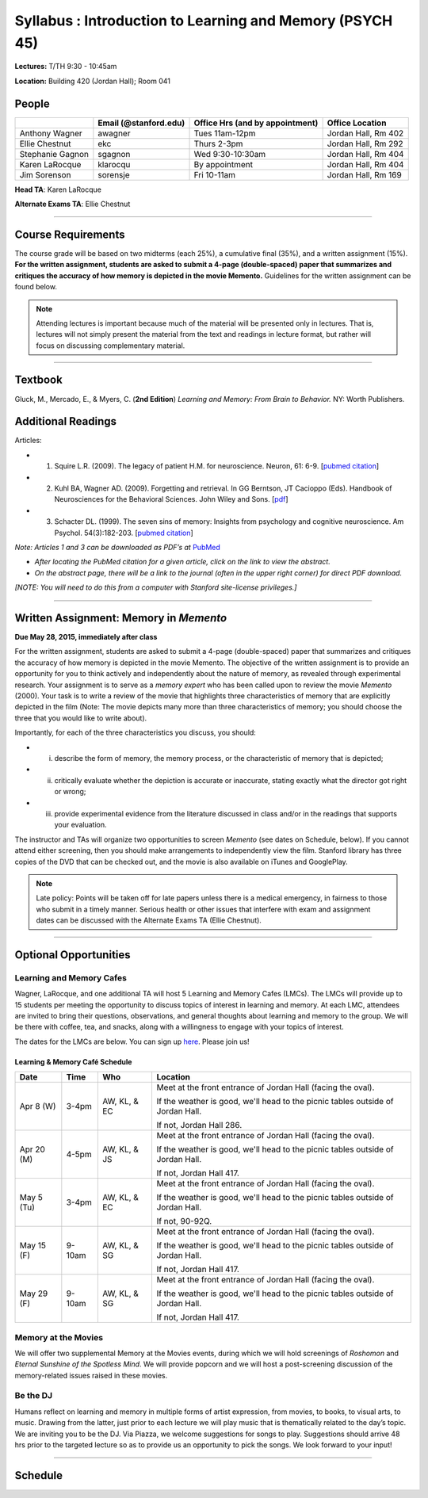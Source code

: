 Syllabus : Introduction to Learning and Memory (PSYCH 45)
================

**Lectures:** T/TH 9:30 - 10:45am

**Location:** Building 420 (Jordan Hall); Room 041



People
--------------------------------------------
.. cssclass:: table-striped
=================  =========================  ===================================  ====================
\                  Email (@stanford.edu)      Office Hrs (and by appointment)      Office Location
=================  =========================  ===================================  ====================
Anthony Wagner     awagner                    Tues 11am-12pm                       Jordan Hall, Rm 402
Ellie Chestnut     ekc                        Thurs 2-3pm                          Jordan Hall, Rm 292
Stephanie Gagnon   sgagnon                    Wed 9:30-10:30am                     Jordan Hall, Rm 404
Karen LaRocque     klarocqu                   By appointment                       Jordan Hall, Rm 404
Jim Sorenson       sorensje                   Fri 10-11am                          Jordan Hall, Rm 169
=================  =========================  ===================================  ====================

**Head TA**: Karen LaRocque

**Alternate Exams TA**: Ellie Chestnut

----------------

Course Requirements
--------------------------------------------

The course grade will be based on two midterms (each 25%), a cumulative final (35%), and a written assignment
(15%). **For the written assignment, students are asked to submit a 4-page (double-spaced) paper that
summarizes and critiques the accuracy of how memory is depicted in the movie Memento.** Guidelines for
the written assignment can be found below.


.. note:: Attending lectures is important because much of the material will be presented only in lectures. That is, lectures will not simply present the material from the text and readings in lecture format, but rather will focus on discussing complementary material.

----------------

Textbook
--------------------------------------------

Gluck, M., Mercado, E., & Myers, C. (**2nd Edition**) *Learning and Memory: From Brain to Behavior.* NY: Worth
Publishers.

Additional Readings
--------------------------------------------

Articles:

- (1) Squire L.R. (2009). The legacy of patient H.M. for neuroscience. Neuron, 61: 6-9. [`pubmed citation <http://www.ncbi.nlm.nih.gov/pubmed/19146808>`_]

- (2) Kuhl BA, Wagner AD. (2009). Forgetting and retrieval. In GG Berntson, JT Cacioppo (Eds). Handbook of Neurosciences for the Behavioral Sciences. John Wiley and Sons. [`pdf <http://memorylab.stanford.edu/Publications/papers/KUHL_HNBS09.pdf>`_]

- (3) Schacter DL. (1999). The seven sins of memory: Insights from psychology and cognitive neuroscience. Am Psychol. 54(3):182-203. [`pubmed citation <http://www.ncbi.nlm.nih.gov/pubmed/10199218>`_]

*Note: Articles 1 and 3 can be downloaded as PDF’s at* `PubMed <http://www.ncbi.nlm.nih.gov/entrez/query.fcgi>`_

- *After locating the PubMed citation for a given article, click on the link to view the abstract.*
- *On the abstract page, there will be a link to the journal (often in the upper right corner) for direct PDF download.*
*[NOTE: You will need to do this from a computer with Stanford site-license privileges.]*

----------------

Written Assignment: Memory in *Memento*
--------------------------------------------

**Due May 28, 2015, immediately after class**

For the written assignment, students are asked to submit a 4-page (double-spaced) paper that
summarizes and critiques the accuracy of how memory is depicted in the movie Memento. The objective of
the written assignment is to provide an opportunity for you to think actively and independently about the nature of
memory, as revealed through experimental research. Your assignment is to serve as a *memory expert* who has
been called upon to review the movie *Memento* (2000). Your task is to write a review of the movie that highlights
three characteristics of memory that are explicitly depicted in the film (Note: The movie depicts many more than
three characteristics of memory; you should choose the three that you would like to write about).

Importantly, for each of the three characteristics you discuss, you should:

- (i) describe the form of memory, the memory process, or the characteristic of memory that is depicted;

- (ii) critically evaluate whether the depiction is accurate or inaccurate, stating exactly what the director got right or wrong;

- (iii) provide experimental evidence from the literature discussed in class and/or in the readings that supports your evaluation.

The instructor and TAs will organize two opportunities to screen *Memento* (see dates on Schedule, below). If you cannot
attend either screening, then you should make arrangements to independently view the film. Stanford library has
three copies of the DVD that can be checked out, and the movie is also available on iTunes and GooglePlay.

.. note:: Late policy: Points will be taken off for late papers unless there is a medical emergency, in fairness to those who submit in a timely manner. Serious health or other issues that interfere with exam and assignment dates can be discussed with the Alternate Exams TA (Ellie Chestnut).

----------------

Optional Opportunities
--------------------------------------------

Learning and Memory Cafes
++++++++++++++++++++++++++++++++++++++++++++

Wagner, LaRocque, and one additional TA will host 5 Learning and Memory
Cafes (LMCs). The LMCs will provide up to 15 students per meeting the opportunity to discuss topics of
interest in learning and memory. At each LMC, attendees are invited to bring their questions,
observations, and general thoughts about learning and memory to the group. We will be there with coffee,
tea, and snacks, along with a willingness to engage with your topics of interest.

The dates for the LMCs are below.
You can sign up `here <https://docs.google.com/spreadsheets/d/1S1x6355acpR6Zc8gkTqQTeLDOutp7xxxEXEBjerzjBk/edit?usp=sharing>`_.
Please join us!


Learning & Memory Café Schedule
~~~~~~~~~~~~~~~~~~~~~~~~~~~~~~~~~~~~~~~~~~~~

.. cssclass:: table-striped
==========  ======= =============== ===============================================================================
Date        Time    Who             Location
==========  ======= =============== ===============================================================================
Apr 8 (W)   3-4pm    AW, KL, & EC   Meet at the front entrance of Jordan Hall (facing the oval).

                                    If the weather is good, we'll head to the picnic tables outside of Jordan Hall.

                                    If not, Jordan Hall 286.

Apr 20 (M)  4-5pm    AW, KL, & JS   Meet at the front entrance of Jordan Hall (facing the oval).

                                    If the weather is good, we'll head to the picnic tables outside of Jordan Hall.

                                    If not, Jordan Hall 417.

May 5 (Tu)  3-4pm    AW, KL, & EC   Meet at the front entrance of Jordan Hall (facing the oval).

                                    If the weather is good, we'll head to the picnic tables outside of Jordan Hall.

                                    If not, 90-92Q.

May 15 (F)  9-10am   AW, KL, & SG   Meet at the front entrance of Jordan Hall (facing the oval).

                                    If the weather is good, we'll head to the picnic tables outside of Jordan Hall.

                                    If not, Jordan Hall 417.

May 29 (F)  9-10am   AW, KL, & SG   Meet at the front entrance of Jordan Hall (facing the oval).

                                    If the weather is good, we'll head to the picnic tables outside of Jordan Hall.

                                    If not, Jordan Hall 417.
==========  ======= =============== ===============================================================================


Memory at the Movies
++++++++++++++++++++++++++++++++++++++++++++

We will offer two supplemental Memory at the Movies events, during which we will
hold screenings of *Roshomon* and *Eternal Sunshine of the Spotless Mind*. We will provide popcorn and
we will host a post-screening discussion of the memory-related issues raised in these movies.

Be the DJ
++++++++++++++++++++++++++++++++++++++++++++

Humans reflect on learning and memory in multiple forms of artist expression, from movies, to
books, to visual arts, to music. Drawing from the latter, just prior to each lecture we will play music that is
thematically related to the day’s topic. We are inviting you to be the DJ. Via Piazza, we welcome
suggestions for songs to play. Suggestions should arrive 48 hrs prior to the targeted lecture so as to
provide us an opportunity to pick the songs. We look forward to your input!

----------------

Schedule
--------------------------------------------

.. cssclass:: table-hover

========  =========================================  =================================================      ====================================
Date      Topic                                      Reading                                                Other
========  =========================================  =================================================      ====================================
Mar 31    Introduction to memory                     Ch. 1 (The Psychology of Learning & Memory)            \

Apr 2     Experimental methods                       Ch. 2 (The Neuroscience of Learning & Memory)

          - From behavior to brain imaging           \

Apr 7     Working memory I                           Ch. 9 (Working Memory & Cognitive Control)

Apr 9     Working memory II                          \

Apr 14    Cognitive control and memory I             \                                                      Optional: Memory at the Movies I

                                                                                                            - *Roshomon* @ 7PM, Jordan Hall 419


Apr 16    Cognitive control and memory II            \

Apr 21    Midterm I                                  \                                                     Location: Braun Auditorium,
                                                                                                           Mudd Chemistry Building

Apr 23    Episodic memory: Encoding I                Ch. 7 (Episodic & Semantic Memory)

          - How do we learn?

Apr 28    Episodic memory: Encoding II               Squire (2009)

          - Neural mechanisms

Apr 30    Episodic memory: Retrieval I                                                                      Optional: Memory at the Movies II

          - How do we remember?                                                                             - *Eternal Sunshine* @ 7PM, Jordan Hall 419
	        - *Lecturer: Stephanie Gagnon*


May 5     Episodic memory: Retrieval II

          - What do we remember?


May 7     Semantic memory and statistical learning   Review relevant sections of Ch. 7

	  - *Lecturer: Karen LaRocque*

May 12    Midterm II                                                                                        Location: Braun Auditorium,
                                                                                                            Mudd Chemistry Building

May 14    Multiple memory systems                    Ch. 8 (Skill Memory)                                   Memory at the Movies III

          - Declarative vs. nondeclarative memory                                                           - *Memento* @ 7 PM, 200-203

May 19    Nonconscious forms of memory               Ch. 4 and 5 (Classical & Operant Conditioning)         Memory at the Movies III

          - Conditioning                                                                                    - *Memento* @ 7 PM, Hewlett 201

May 21    Emotion and memory                         Ch. 10 (Emotional Influences on L&M)

          - *Lecturer: Jim Sorenson*

May 26    Why do we forget?                          Kuhl & Wagner (2009)

May 28    False memories                             Schacter (1999)                                        Paper Due

Jun 2     Aging and memory                           Ch. 12 (Development & Aging)


Jun 4     Review session                                                                                    Location 420-041 (usual classroom)

Jun 5     Final Exam, 12:15-3:15                                                                            Location TBD
========  =========================================  =================================================      ====================================
